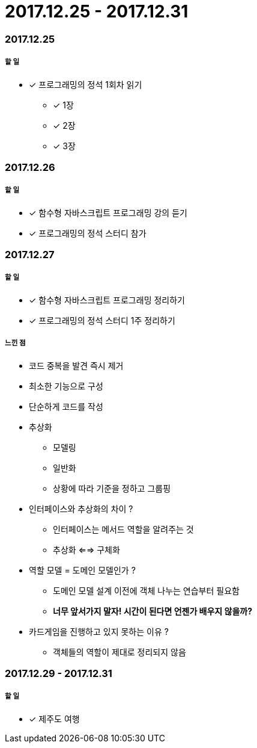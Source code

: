 = 2017.12.25 - 2017.12.31

=== 2017.12.25

===== 할 일
* [*] 프로그래밍의 정석 1회차 읽기
** [*] 1장
** [*] 2장
** [*] 3장


=== 2017.12.26

===== 할 일
* [*] 함수형 자바스크립트 프로그래밍 강의 듣기
* [*] 프로그래밍의 정석 스터디 참가

=== 2017.12.27

===== 할 일 
* [*] 함수형 자바스크립트 프로그래밍 정리하기
* [*] 프로그래밍의 정석 스터디 1주 정리하기

===== 느낀 점
* 코드 중복을 발견 즉시 제거
* 최소한 기능으로 구성
* 단순하게 코드를 작성
* 추상화
** 모델링
** 일반화
** 상황에 따라 기준을 정하고 그룹핑
* 인터페이스와 추상화의 차이 ?
** 인터페이스는 메서드 역할을 알려주는 것
** 추상화 <==> 구체화
* 역할 모델 = 도메인 모델인가 ?
** 도메인 모델 설계 이전에 객체 나누는 연습부터 필요함
** **너무 앞서가지 말자! 시간이 된다면 언젠가 배우지 않을까?**
* 카드게임을 진행하고 있지 못하는 이유 ?
** 객체들의 역할이 제대로 정리되지 않음

=== 2017.12.29 - 2017.12.31

===== 할 일
* [*] 제주도 여행


